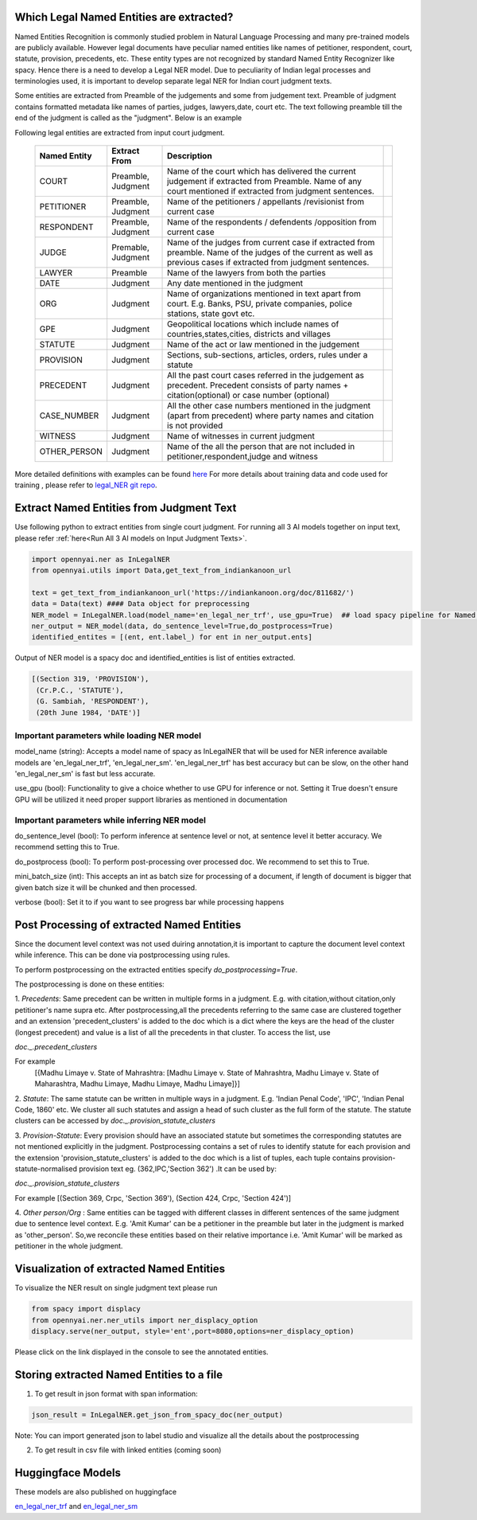 Which Legal Named Entities are extracted?
==============================
Named Entities Recognition is commonly studied problem in Natural Language Processing and many pre-trained models are publicly available. However legal documents have peculiar named entities like names of petitioner, respondent, court, statute, provision, precedents, etc. These entity types are not recognized by standard Named Entity Recognizer like spacy. Hence there is a need to develop a Legal NER model. Due to peculiarity of Indian legal processes and terminologies used, it is important to develop separate legal NER for Indian court judgment texts.

Some entities are extracted from Preamble of the judgements and some from judgement text. Preamble of judgment contains formatted metadata like names of parties, judges, lawyers,date, court etc. The text following preamble till the end of the judgment is called as the "judgment". Below is an example

.. image:: NER_example.png

Following legal entities are extracted from input court judgment.

 =============== ===================== ====================================================================================================================================================================== ===
  Named Entity    Extract From          Description
 =============== ===================== ====================================================================================================================================================================== ===
  COURT           Preamble, Judgment    Name of the court which has delivered the current judgement if extracted from Preamble. Name of any court mentioned if extracted from judgment sentences.
  PETITIONER      Preamble, Judgment    Name of the petitioners / appellants /revisionist  from current case
  RESPONDENT      Preamble, Judgment    Name of the respondents / defendents /opposition from current case
  JUDGE           Premable, Judgment    Name of the judges from current case  if extracted from preamble. Name of the judges of the current as well as previous cases if extracted from judgment sentences.
  LAWYER          Preamble              Name of the lawyers from both the parties
  DATE            Judgment              Any date mentioned in the judgment
  ORG             Judgment              Name of organizations mentioned in text apart from court. E.g. Banks, PSU, private companies, police stations, state govt etc.
  GPE             Judgment              Geopolitical locations which include names of countries,states,cities, districts and villages
  STATUTE         Judgment              Name of the act or law mentioned in the judgement
  PROVISION       Judgment              Sections, sub-sections, articles, orders, rules under a statute
  PRECEDENT       Judgment              All the past court cases referred in the judgement as precedent. Precedent consists of party names + citation(optional) or case number (optional)
  CASE\_NUMBER    Judgment              All the other case numbers mentioned in the judgment (apart from precedent) where party names and citation is not provided
  WITNESS         Judgment              Name of witnesses in current judgment
  OTHER_PERSON    Judgment              Name of the all the person that are not included in petitioner,respondent,judge and witness
 =============== ===================== ====================================================================================================================================================================== ===


More detailed definitions with examples can be found `here <https://docs.google.com/presentation/d/e/2PACX-1vSpWE_Qk9X_wBh7xJWPyYcWcME3ZBh_HmqeZOx58oMLyJSi0Tn0-JMWKI-HsQIRuUTbQHPql6MlU7OS/pub?start=false&loop=false&delayms=3000>`_
For more details about training data and code used for training , please refer to `legal_NER git repo <https://github.com/Legal-NLP-EkStep/legal_NER>`_.

Extract Named Entities from Judgment Text
======================
Use following python to extract entities from single court judgment. For running all 3 AI models together on input text, please refer :ref:`here<Run All 3 AI models on Input Judgment Texts>`.

.. code-block:: python

    import opennyai.ner as InLegalNER
    from opennyai.utils import Data,get_text_from_indiankanoon_url

    text = get_text_from_indiankanoon_url('https://indiankanoon.org/doc/811682/')
    data = Data(text) #### Data object for preprocessing
    NER_model = InLegalNER.load(model_name='en_legal_ner_trf', use_gpu=True)  ## load spacy pipeline for Named Entity Recognition
    ner_output = NER_model(data, do_sentence_level=True,do_postprocess=True)
    identified_entites = [(ent, ent.label_) for ent in ner_output.ents]

Output of NER model is a spacy doc and identified_entities is list of entities extracted.

.. code-block:: python

    [(Section 319, 'PROVISION'),
     (Cr.P.C., 'STATUTE'),
     (G. Sambiah, 'RESPONDENT'),
     (20th June 1984, 'DATE')]

Important parameters while loading NER model
--------------------
model_name (string): Accepts a model name of spacy as InLegalNER that will be used for NER inference available models are 'en_legal_ner_trf', 'en_legal_ner_sm'. 'en_legal_ner_trf' has best accuracy but can be slow, on the other hand 'en_legal_ner_sm' is fast but less accurate.

use_gpu (bool): Functionality to give a choice whether to use GPU for inference or not. Setting it True doesn't ensure GPU will be utilized it need proper support libraries as mentioned in documentation

Important parameters while inferring NER model
--------------------
do_sentence_level (bool): To perform inference at sentence level or not, at sentence level it better accuracy. We recommend setting this to True.

do_postprocess (bool): To perform post-processing over processed doc. We recommend to set this to True.

mini_batch_size (int): This accepts an int as batch size for processing of a document, if length of document is bigger that given batch size it will be chunked and then processed.

verbose (bool): Set it to if you want to see progress bar while processing happens

Post Processing of extracted Named Entities
======================
Since the document level context was not used duiring annotation,it is important to capture the document level context while inference. This can be done via postprocessing using rules.

To perform postprocessing on the extracted entities specify `do_postprocessing=True`.

The postprocessing is done on these entities:

1. `Precedents`: Same precedent can be written in multiple forms in a judgment. E.g. with citation,without
citation,only petitioner's name supra etc. After postprocessing,all the precedents referring to the same case
are  clustered together and an extension 'precedent_clusters' is
added to the doc which is a dict where the keys are the head of the cluster (longest precedent) and value
is a list of all the precedents in that cluster. To access the list, use

`doc._.precedent_clusters`

For example
 [{Madhu Limaye v. State of Mahrashtra: [Madhu Limaye v. State of Mahrashtra, Madhu Limaye v. State of Maharashtra, Madhu Limaye, Madhu Limaye, Madhu Limaye]}]

2. `Statute`: The same statute can be written in multiple ways in a judgment. E.g. 'Indian Penal Code', 'IPC', 'Indian Penal Code, 1860' etc.
We cluster all such statutes and assign a head of such cluster as the full form of the statute. The statute clusters can be accessed by
`doc._.provision_statute_clusters`

3. `Provision-Statute`: Every provision should have an associated statute but sometimes the
corresponding statutes are not mentioned explicitly in the judgment. Postprocessing contains a
set of rules to identify statute for each provision and the extension 'provision_statute_clusters'
is added to the doc which is a list of tuples, each tuple contains provision-statute-normalised provision text eg. (362,IPC,'Section 362') .It can be
used by:

`doc._.provision_statute_clusters`

For example
[(Section 369, Crpc, 'Section 369'), (Section 424, Crpc, 'Section 424')]

4. `Other person/Org` : Same entities can be tagged with different classes in different sentences of
the same judgment due to sentence level context. E.g. 'Amit Kumar' can be  a petitioner
in the preamble but later in the judgment is marked as 'other_person'. So,we reconcile these entities
based on their relative importance i.e. 'Amit Kumar' will be marked as petitioner in the
whole judgment.



Visualization of extracted Named Entities
======================
To visualize the NER result on single judgment text please run

.. code-block:: python

    from spacy import displacy
    from opennyai.ner.ner_utils import ner_displacy_option
    displacy.serve(ner_output, style='ent',port=8080,options=ner_displacy_option)


Please click on the link displayed in the console to see the annotated entities.

Storing extracted Named Entities to a file
======================
1. To get result in json format with span information:


.. code-block:: python

    json_result = InLegalNER.get_json_from_spacy_doc(ner_output)


Note: You can import generated json to label studio and visualize all the details about the postprocessing

2. To get result in csv file with linked entities (coming soon)



Huggingface Models
======================
These models are also published on huggingface

`en_legal_ner_trf <https://huggingface.co/opennyaiorg/en_legal_ner_trf>`_ and `en_legal_ner_sm <https://huggingface.co/opennyaiorg/en_legal_ner_sm>`_